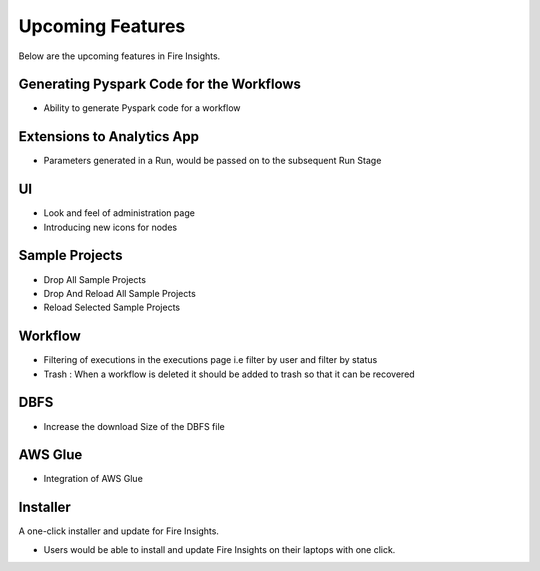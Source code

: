 Upcoming Features
=================

Below are the upcoming features in Fire Insights.

Generating Pyspark Code for the Workflows
--------------------

- Ability to generate Pyspark code for a workflow

Extensions to Analytics App
---------------------------

- Parameters generated in a Run, would be passed on to the subsequent Run Stage

UI
---

- Look and feel of administration page
- Introducing new icons for nodes

Sample Projects
-----------

- Drop All Sample Projects
- Drop And Reload All Sample Projects
- Reload Selected Sample Projects

Workflow
---------

- Filtering of executions in the executions page i.e filter by user and filter by status
- Trash : When a workflow is deleted it should be added to trash so that it can be recovered

DBFS
----

- Increase the download Size of the DBFS file

AWS Glue
-------

- Integration of AWS Glue

Installer
---------

A one-click installer and update for Fire Insights.

- Users would be able to install and update Fire Insights on their laptops with one click.

